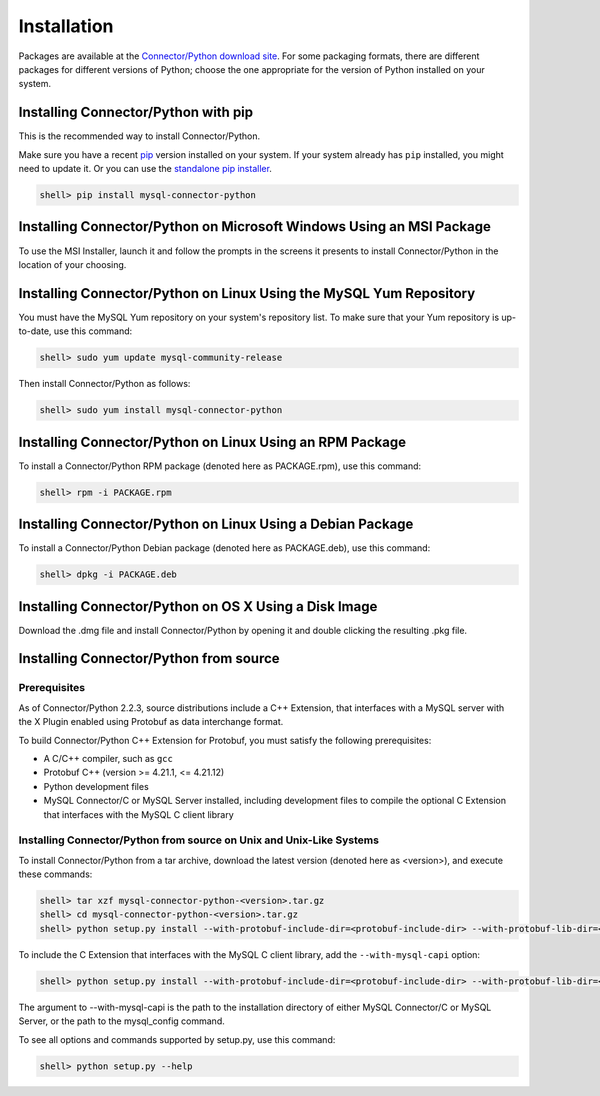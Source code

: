 Installation
------------

Packages are available at the `Connector/Python download site <http://dev.mysql.com/downloads/connector/python/>`_. For some packaging formats, there are different packages for different versions of Python; choose the one appropriate for the version of Python installed on your system.

Installing Connector/Python with pip
^^^^^^^^^^^^^^^^^^^^^^^^^^^^^^^^^^^^

This is the recommended way to install Connector/Python.

Make sure you have a recent `pip <https://pip.pypa.io/>`_ version installed on your system. If your system already has ``pip`` installed, you might need to update it. Or you can use the `standalone pip installer <https://pip.pypa.io/en/latest/installing/#installing-with-get-pip-py>`_.

.. code-block:: bash

    shell> pip install mysql-connector-python

Installing Connector/Python on Microsoft Windows Using an MSI Package
^^^^^^^^^^^^^^^^^^^^^^^^^^^^^^^^^^^^^^^^^^^^^^^^^^^^^^^^^^^^^^^^^^^^^

To use the MSI Installer, launch it and follow the prompts in the screens it presents to install Connector/Python in the location of your choosing.

Installing Connector/Python on Linux Using the MySQL Yum Repository
^^^^^^^^^^^^^^^^^^^^^^^^^^^^^^^^^^^^^^^^^^^^^^^^^^^^^^^^^^^^^^^^^^^

You must have the MySQL Yum repository on your system's repository list. To make sure that your Yum repository is up-to-date, use this command:

.. code-block:: bash

    shell> sudo yum update mysql-community-release

Then install Connector/Python as follows:

.. code-block:: bash

    shell> sudo yum install mysql-connector-python

Installing Connector/Python on Linux Using an RPM Package
^^^^^^^^^^^^^^^^^^^^^^^^^^^^^^^^^^^^^^^^^^^^^^^^^^^^^^^^^

To install a Connector/Python RPM package (denoted here as PACKAGE.rpm), use this command:

.. code-block:: bash

    shell> rpm -i PACKAGE.rpm

Installing Connector/Python on Linux Using a Debian Package
^^^^^^^^^^^^^^^^^^^^^^^^^^^^^^^^^^^^^^^^^^^^^^^^^^^^^^^^^^^

To install a Connector/Python Debian package (denoted here as PACKAGE.deb), use this command:

.. code-block:: bash

    shell> dpkg -i PACKAGE.deb

Installing Connector/Python on OS X Using a Disk Image
^^^^^^^^^^^^^^^^^^^^^^^^^^^^^^^^^^^^^^^^^^^^^^^^^^^^^^

Download the .dmg file and install Connector/Python by opening it and double clicking the resulting .pkg file.

Installing Connector/Python from source
^^^^^^^^^^^^^^^^^^^^^^^^^^^^^^^^^^^^^^^

Prerequisites
~~~~~~~~~~~~~

As of Connector/Python 2.2.3, source distributions include a C++ Extension, that interfaces with a MySQL server with the X Plugin enabled using Protobuf as data interchange format.

To build Connector/Python C++ Extension for Protobuf, you must satisfy the following prerequisites:

* A C/C++ compiler, such as ``gcc``
* Protobuf C++ (version >= 4.21.1, <= 4.21.12)
* Python development files
* MySQL Connector/C or MySQL Server installed, including development files to compile the optional C Extension that interfaces with the MySQL C client library

Installing Connector/Python from source on Unix and Unix-Like Systems
~~~~~~~~~~~~~~~~~~~~~~~~~~~~~~~~~~~~~~~~~~~~~~~~~~~~~~~~~~~~~~~~~~~~~

To install Connector/Python from a tar archive, download the latest version (denoted here as <version>), and execute these commands:

.. code-block:: bash

   shell> tar xzf mysql-connector-python-<version>.tar.gz
   shell> cd mysql-connector-python-<version>.tar.gz
   shell> python setup.py install --with-protobuf-include-dir=<protobuf-include-dir> --with-protobuf-lib-dir=<protobuf-lib-dir> --with-protoc=<protoc-binary>

To include the C Extension that interfaces with the MySQL C client library, add the ``--with-mysql-capi`` option:

.. code-block:: bash

   shell> python setup.py install --with-protobuf-include-dir=<protobuf-include-dir> --with-protobuf-lib-dir=<protobuf-lib-dir> --with-protoc=<protoc-binary> --with-mysql-capi=<mysql-capi>

The argument to --with-mysql-capi is the path to the installation directory of either MySQL Connector/C or MySQL Server, or the path to the mysql_config command.

To see all options and commands supported by setup.py, use this command:

.. code-block:: bash

   shell> python setup.py --help
